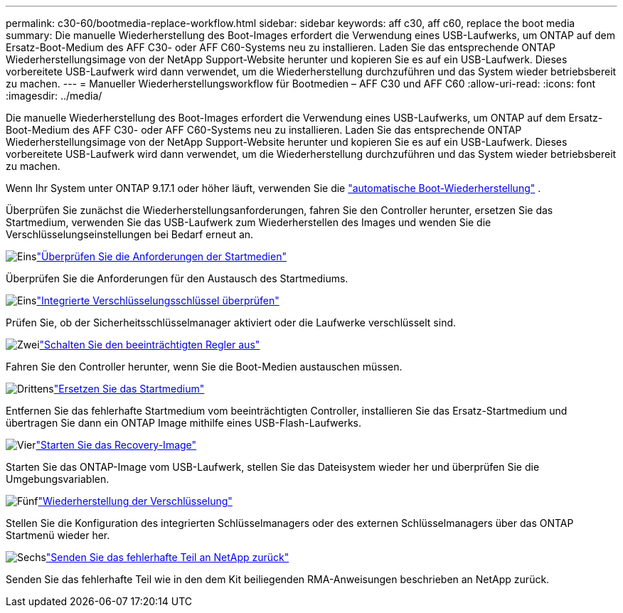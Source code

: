 ---
permalink: c30-60/bootmedia-replace-workflow.html 
sidebar: sidebar 
keywords: aff c30, aff c60, replace the boot media 
summary: Die manuelle Wiederherstellung des Boot-Images erfordert die Verwendung eines USB-Laufwerks, um ONTAP auf dem Ersatz-Boot-Medium des AFF C30- oder AFF C60-Systems neu zu installieren. Laden Sie das entsprechende ONTAP Wiederherstellungsimage von der NetApp Support-Website herunter und kopieren Sie es auf ein USB-Laufwerk. Dieses vorbereitete USB-Laufwerk wird dann verwendet, um die Wiederherstellung durchzuführen und das System wieder betriebsbereit zu machen. 
---
= Manueller Wiederherstellungsworkflow für Bootmedien – AFF C30 und AFF C60
:allow-uri-read: 
:icons: font
:imagesdir: ../media/


[role="lead"]
Die manuelle Wiederherstellung des Boot-Images erfordert die Verwendung eines USB-Laufwerks, um ONTAP auf dem Ersatz-Boot-Medium des AFF C30- oder AFF C60-Systems neu zu installieren. Laden Sie das entsprechende ONTAP Wiederherstellungsimage von der NetApp Support-Website herunter und kopieren Sie es auf ein USB-Laufwerk. Dieses vorbereitete USB-Laufwerk wird dann verwendet, um die Wiederherstellung durchzuführen und das System wieder betriebsbereit zu machen.

Wenn Ihr System unter ONTAP 9.17.1 oder höher läuft, verwenden Sie die link:bootmedia-replace-workflow-bmr.html["automatische Boot-Wiederherstellung"] .

Überprüfen Sie zunächst die Wiederherstellungsanforderungen, fahren Sie den Controller herunter, ersetzen Sie das Startmedium, verwenden Sie das USB-Laufwerk zum Wiederherstellen des Images und wenden Sie die Verschlüsselungseinstellungen bei Bedarf erneut an.

.image:https://raw.githubusercontent.com/NetAppDocs/common/main/media/number-1.png["Eins"]link:bootmedia-replace-requirements.html["Überprüfen Sie die Anforderungen der Startmedien"]
[role="quick-margin-para"]
Überprüfen Sie die Anforderungen für den Austausch des Startmediums.

.image:https://raw.githubusercontent.com/NetAppDocs/common/main/media/number-2.png["Eins"]link:bootmedia-encryption-preshutdown-checks.html["Integrierte Verschlüsselungsschlüssel überprüfen"]
[role="quick-margin-para"]
Prüfen Sie, ob der Sicherheitsschlüsselmanager aktiviert oder die Laufwerke verschlüsselt sind.

.image:https://raw.githubusercontent.com/NetAppDocs/common/main/media/number-3.png["Zwei"]link:bootmedia-shutdown.html["Schalten Sie den beeinträchtigten Regler aus"]
[role="quick-margin-para"]
Fahren Sie den Controller herunter, wenn Sie die Boot-Medien austauschen müssen.

.image:https://raw.githubusercontent.com/NetAppDocs/common/main/media/number-4.png["Drittens"]link:bootmedia-replace.html["Ersetzen Sie das Startmedium"]
[role="quick-margin-para"]
Entfernen Sie das fehlerhafte Startmedium vom beeinträchtigten Controller, installieren Sie das Ersatz-Startmedium und übertragen Sie dann ein ONTAP Image mithilfe eines USB-Flash-Laufwerks.

.image:https://raw.githubusercontent.com/NetAppDocs/common/main/media/number-5.png["Vier"]link:bootmedia-recovery-image-boot.html["Starten Sie das Recovery-Image"]
[role="quick-margin-para"]
Starten Sie das ONTAP-Image vom USB-Laufwerk, stellen Sie das Dateisystem wieder her und überprüfen Sie die Umgebungsvariablen.

.image:https://raw.githubusercontent.com/NetAppDocs/common/main/media/number-6.png["Fünf"]link:bootmedia-encryption-restore.html["Wiederherstellung der Verschlüsselung"]
[role="quick-margin-para"]
Stellen Sie die Konfiguration des integrierten Schlüsselmanagers oder des externen Schlüsselmanagers über das ONTAP Startmenü wieder her.

.image:https://raw.githubusercontent.com/NetAppDocs/common/main/media/number-7.png["Sechs"]link:bootmedia-complete-rma.html["Senden Sie das fehlerhafte Teil an NetApp zurück"]
[role="quick-margin-para"]
Senden Sie das fehlerhafte Teil wie in den dem Kit beiliegenden RMA-Anweisungen beschrieben an NetApp zurück.
